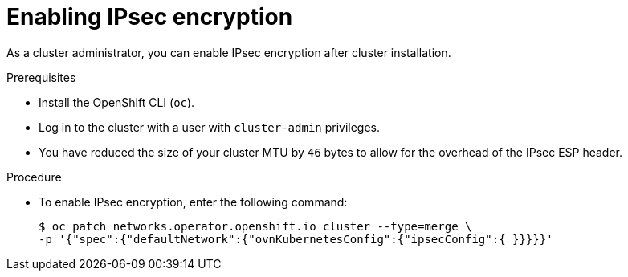 // Module included in the following assemblies:
//
// * networking/ovn_kubernetes_network_provider/configuring-ipsec-ovn.adoc

:_content-type: PROCEDURE
[id="nw-ovn-ipsec-enable_{context}"]
= Enabling IPsec encryption

As a cluster administrator, you can enable IPsec encryption after cluster installation.

.Prerequisites

* Install the OpenShift CLI (`oc`).
* Log in to the cluster with a user with `cluster-admin` privileges.
* You have reduced the size of your cluster MTU by `46` bytes to allow for the overhead of the IPsec ESP header.

.Procedure

* To enable IPsec encryption, enter the following command:
+
[source,terminal]
----
$ oc patch networks.operator.openshift.io cluster --type=merge \
-p '{"spec":{"defaultNetwork":{"ovnKubernetesConfig":{"ipsecConfig":{ }}}}}'
----
